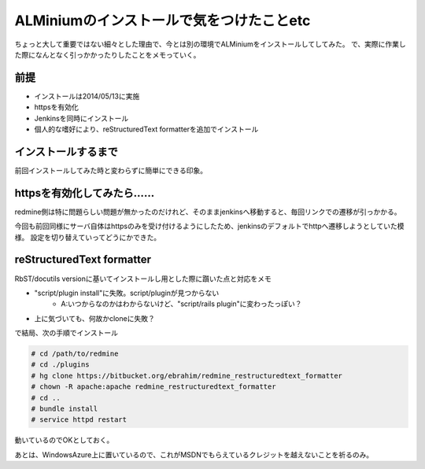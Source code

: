 ALMiniumのインストールで気をつけたことetc
===========================================

.. post:: 2014-05-15
   :category: Tech
   :tags: ALMinium,

ちょっと大して重要ではない細々とした理由で、今とは別の環境でALMiniumをインストールしてしてみた。
で、実際に作業した際になんとなく引っかかったりしたことをメモっていく。

前提
----

* インストールは2014/05/13に実施
* httpsを有効化
* Jenkinsを同時にインストール
* 個人的な嗜好により、reStructuredText formatterを追加でインストール


インストールするまで
--------------------

前回インストールしてみた時と変わらずに簡単にできる印象。


httpsを有効化してみたら……
-------------------------

redmine側は特に問題らしい問題が無かったのだけれど、そのままjenkinsへ移動すると、毎回リンクでの遷移が引っかかる。

今回も前回同様にサーバ自体はhttpsのみを受け付けるようにしたため、jenkinsのデフォルトでhttpへ遷移しようとしていた模様。
設定を切り替えていってどうにかできた。

reStructuredText formatter
--------------------------

RbST/docutils versionに基いてインストールし用とした際に躓いた点と対応をメモ

* "script/plugin install"に失敗。script/pluginが見つからない
    * A:いつからなのかはわからないけど、"script/rails plugin"に変わったっぽい？
* 上に気づいても、何故かcloneに失敗？

で結局、次の手順でインストール

.. code-block:: bash

   # cd /path/to/redmine
   # cd ./plugins
   # hg clone https://bitbucket.org/ebrahim/redmine_restructuredtext_formatter
   # chown -R apache:apache redmine_restructuredtext_formatter
   # cd ..
   # bundle install
   # service httpd restart

動いているのでOKとしておく。

あとは、WindowsAzure上に置いているので、これがMSDNでもらえているクレジットを越えないことを祈るのみ。
